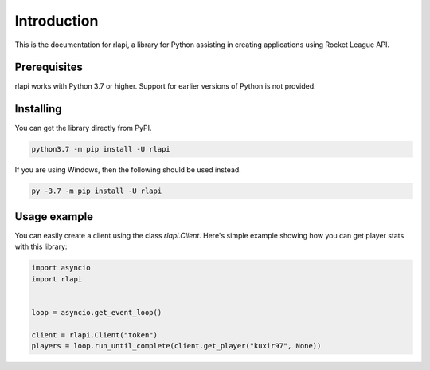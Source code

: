 Introduction
============

This is the documentation for rlapi, a library for Python assisting
in creating applications using Rocket League API.

Prerequisites
-------------

rlapi works with Python 3.7 or higher. Support for earlier versions of Python is not provided.

Installing
----------

You can get the library directly from PyPI.

.. code-block:: shell

    python3.7 -m pip install -U rlapi

If you are using Windows, then the following should be used instead.

.. code-block:: shell

    py -3.7 -m pip install -U rlapi

Usage example
-------------

You can easily create a client using the class `rlapi.Client`.
Here's simple example showing how you can get player stats with this library:

.. code-block:: python3

    import asyncio
    import rlapi


    loop = asyncio.get_event_loop()

    client = rlapi.Client("token")
    players = loop.run_until_complete(client.get_player("kuxir97", None))
